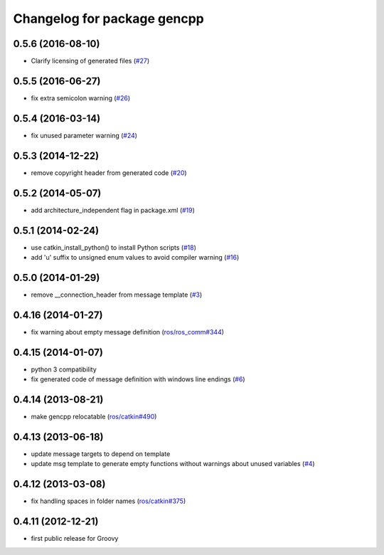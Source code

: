 ^^^^^^^^^^^^^^^^^^^^^^^^^^^^
Changelog for package gencpp
^^^^^^^^^^^^^^^^^^^^^^^^^^^^
0.5.6 (2016-08-10)
------------------
* Clarify licensing of generated files (`#27 <https://github.com/ros/gencpp/issues/27>`_)

0.5.5 (2016-06-27)
------------------
* fix extra semicolon warning (`#26 <https://github.com/ros/gencpp/issues/26>`_)

0.5.4 (2016-03-14)
------------------
* fix unused parameter warning (`#24 <https://github.com/ros/gencpp/issues/24>`_)

0.5.3 (2014-12-22)
------------------
* remove copyright header from generated code (`#20 <https://github.com/ros/gencpp/issues/20>`_)

0.5.2 (2014-05-07)
------------------
* add architecture_independent flag in package.xml (`#19 <https://github.com/ros/gencpp/issues/19>`_)

0.5.1 (2014-02-24)
------------------
* use catkin_install_python() to install Python scripts (`#18 <https://github.com/ros/gencpp/issues/18>`_)
* add 'u' suffix to unsigned enum values to avoid compiler warning (`#16 <https://github.com/ros/gencpp/issues/16>`_)

0.5.0 (2014-01-29)
------------------
* remove __connection_header from message template (`#3 <https://github.com/ros/gencpp/issues/3>`_)

0.4.16 (2014-01-27)
-------------------
* fix warning about empty message definition (`ros/ros_comm#344 <https://github.com/ros/ros_comm/issues/344>`_)

0.4.15 (2014-01-07)
-------------------
* python 3 compatibility
* fix generated code of message definition with windows line endings (`#6 <https://github.com/ros/gencpp/issues/6>`_)

0.4.14 (2013-08-21)
-------------------
* make gencpp relocatable (`ros/catkin#490 <https://github.com/ros/catkin/issues/490>`_)

0.4.13 (2013-06-18)
-------------------
* update message targets to depend on template
* update msg template to generate empty functions without warnings about unused variables (`#4 <https://github.com/ros/gencpp/issues/4>`_)

0.4.12 (2013-03-08)
-------------------
* fix handling spaces in folder names (`ros/catkin#375 <https://github.com/ros/catkin/issues/375>`_)

0.4.11 (2012-12-21)
-------------------
* first public release for Groovy
